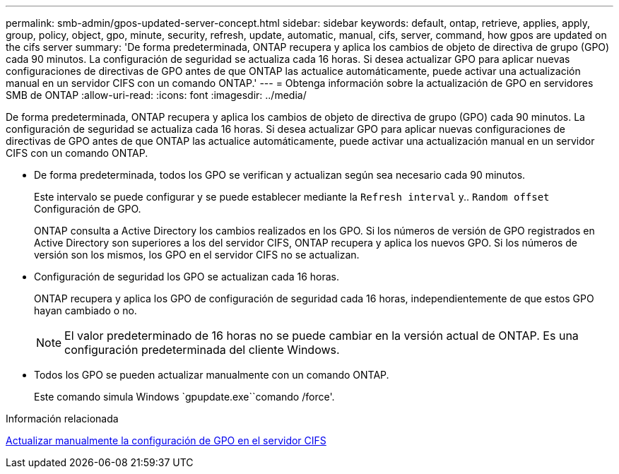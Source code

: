 ---
permalink: smb-admin/gpos-updated-server-concept.html 
sidebar: sidebar 
keywords: default, ontap, retrieve, applies, apply, group, policy, object, gpo, minute, security, refresh, update, automatic, manual, cifs, server, command, how gpos are updated on the cifs server 
summary: 'De forma predeterminada, ONTAP recupera y aplica los cambios de objeto de directiva de grupo (GPO) cada 90 minutos. La configuración de seguridad se actualiza cada 16 horas. Si desea actualizar GPO para aplicar nuevas configuraciones de directivas de GPO antes de que ONTAP las actualice automáticamente, puede activar una actualización manual en un servidor CIFS con un comando ONTAP.' 
---
= Obtenga información sobre la actualización de GPO en servidores SMB de ONTAP
:allow-uri-read: 
:icons: font
:imagesdir: ../media/


[role="lead"]
De forma predeterminada, ONTAP recupera y aplica los cambios de objeto de directiva de grupo (GPO) cada 90 minutos. La configuración de seguridad se actualiza cada 16 horas. Si desea actualizar GPO para aplicar nuevas configuraciones de directivas de GPO antes de que ONTAP las actualice automáticamente, puede activar una actualización manual en un servidor CIFS con un comando ONTAP.

* De forma predeterminada, todos los GPO se verifican y actualizan según sea necesario cada 90 minutos.
+
Este intervalo se puede configurar y se puede establecer mediante la `Refresh interval` y.. `Random offset` Configuración de GPO.

+
ONTAP consulta a Active Directory los cambios realizados en los GPO. Si los números de versión de GPO registrados en Active Directory son superiores a los del servidor CIFS, ONTAP recupera y aplica los nuevos GPO. Si los números de versión son los mismos, los GPO en el servidor CIFS no se actualizan.

* Configuración de seguridad los GPO se actualizan cada 16 horas.
+
ONTAP recupera y aplica los GPO de configuración de seguridad cada 16 horas, independientemente de que estos GPO hayan cambiado o no.

+
[NOTE]
====
El valor predeterminado de 16 horas no se puede cambiar en la versión actual de ONTAP. Es una configuración predeterminada del cliente Windows.

====
* Todos los GPO se pueden actualizar manualmente con un comando ONTAP.
+
Este comando simula Windows `gpupdate.exe``comando /force'.



.Información relacionada
xref:manual-update-gpo-settings-task.adoc[Actualizar manualmente la configuración de GPO en el servidor CIFS]

